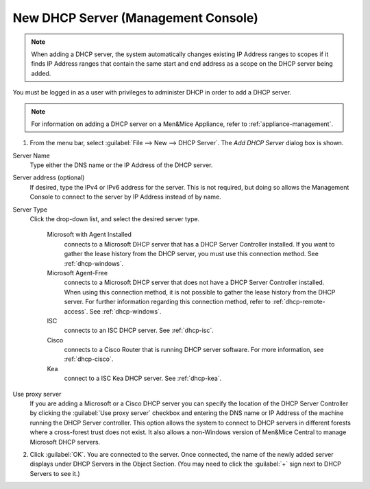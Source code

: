 .. _console-new-dhcp-server:

New DHCP Server (Management Console)
------------------------------------

.. note::
  When adding a DHCP server, the system automatically changes existing IP Address ranges to scopes if it finds IP Address ranges that contain the same start and end address as a scope on the DHCP server being added.

You must be logged in as a user with privileges to administer DHCP in order to add a DHCP server.

.. note::
  For information on adding a DHCP server on a Men&Mice Appliance, refer to :ref:`appliance-management`.

1. From the menu bar, select :guilabel:`File --> New --> DHCP Server`. The *Add DHCP Server* dialog box is shown.

..

Server Name
  Type either the DNS name or the IP Address of the DHCP server.

Server address (optional)
  If desired, type the IPv4 or IPv6 address for the server. This is not required, but doing so allows the Management Console to connect to the server by IP Address instead of by name.

Server Type
  Click the drop-down list, and select the desired server type.

    Microsoft with Agent Installed
      connects to a Microsoft DHCP server that has a DHCP Server Controller installed. If you want to gather the lease history from the DHCP server, you must use this connection method. See :ref:`dhcp-windows`.

    Microsoft Agent-Free
      connects to a Microsoft DHCP server that does not have a DHCP Server Controller installed. When using this connection method, it is not possible to gather the lease history from the DHCP server. For further information regarding this connection method, refer to :ref:`dhcp-remote-access`. See :ref:`dhcp-windows`.

    ISC
      connects to an ISC DHCP server. See :ref:`dhcp-isc`.

    Cisco
      connects to a Cisco Router that is running DHCP server software. For more information, see :ref:`dhcp-cisco`.

    Kea
      connect to a ISC Kea DHCP server. See :ref:`dhcp-kea`.

Use proxy server
  If you are adding a Microsoft or a Cisco DHCP server you can specify the location of the DHCP Server Controller by clicking the :guilabel:`Use proxy server` checkbox and entering the DNS name or IP Address of the machine running the DHCP Server controller. This option allows the system to connect to DHCP servers in different forests where a cross-forest trust does not exist. It also allows a non-Windows version of Men&Mice Central to manage Microsoft DHCP servers.

2. Click :guilabel:`OK`. You are connected to the server. Once connected, the name of the newly added server displays under DHCP Servers in the Object Section. (You may need to click the :guilabel:`+` sign next to DHCP Servers to see it.)
